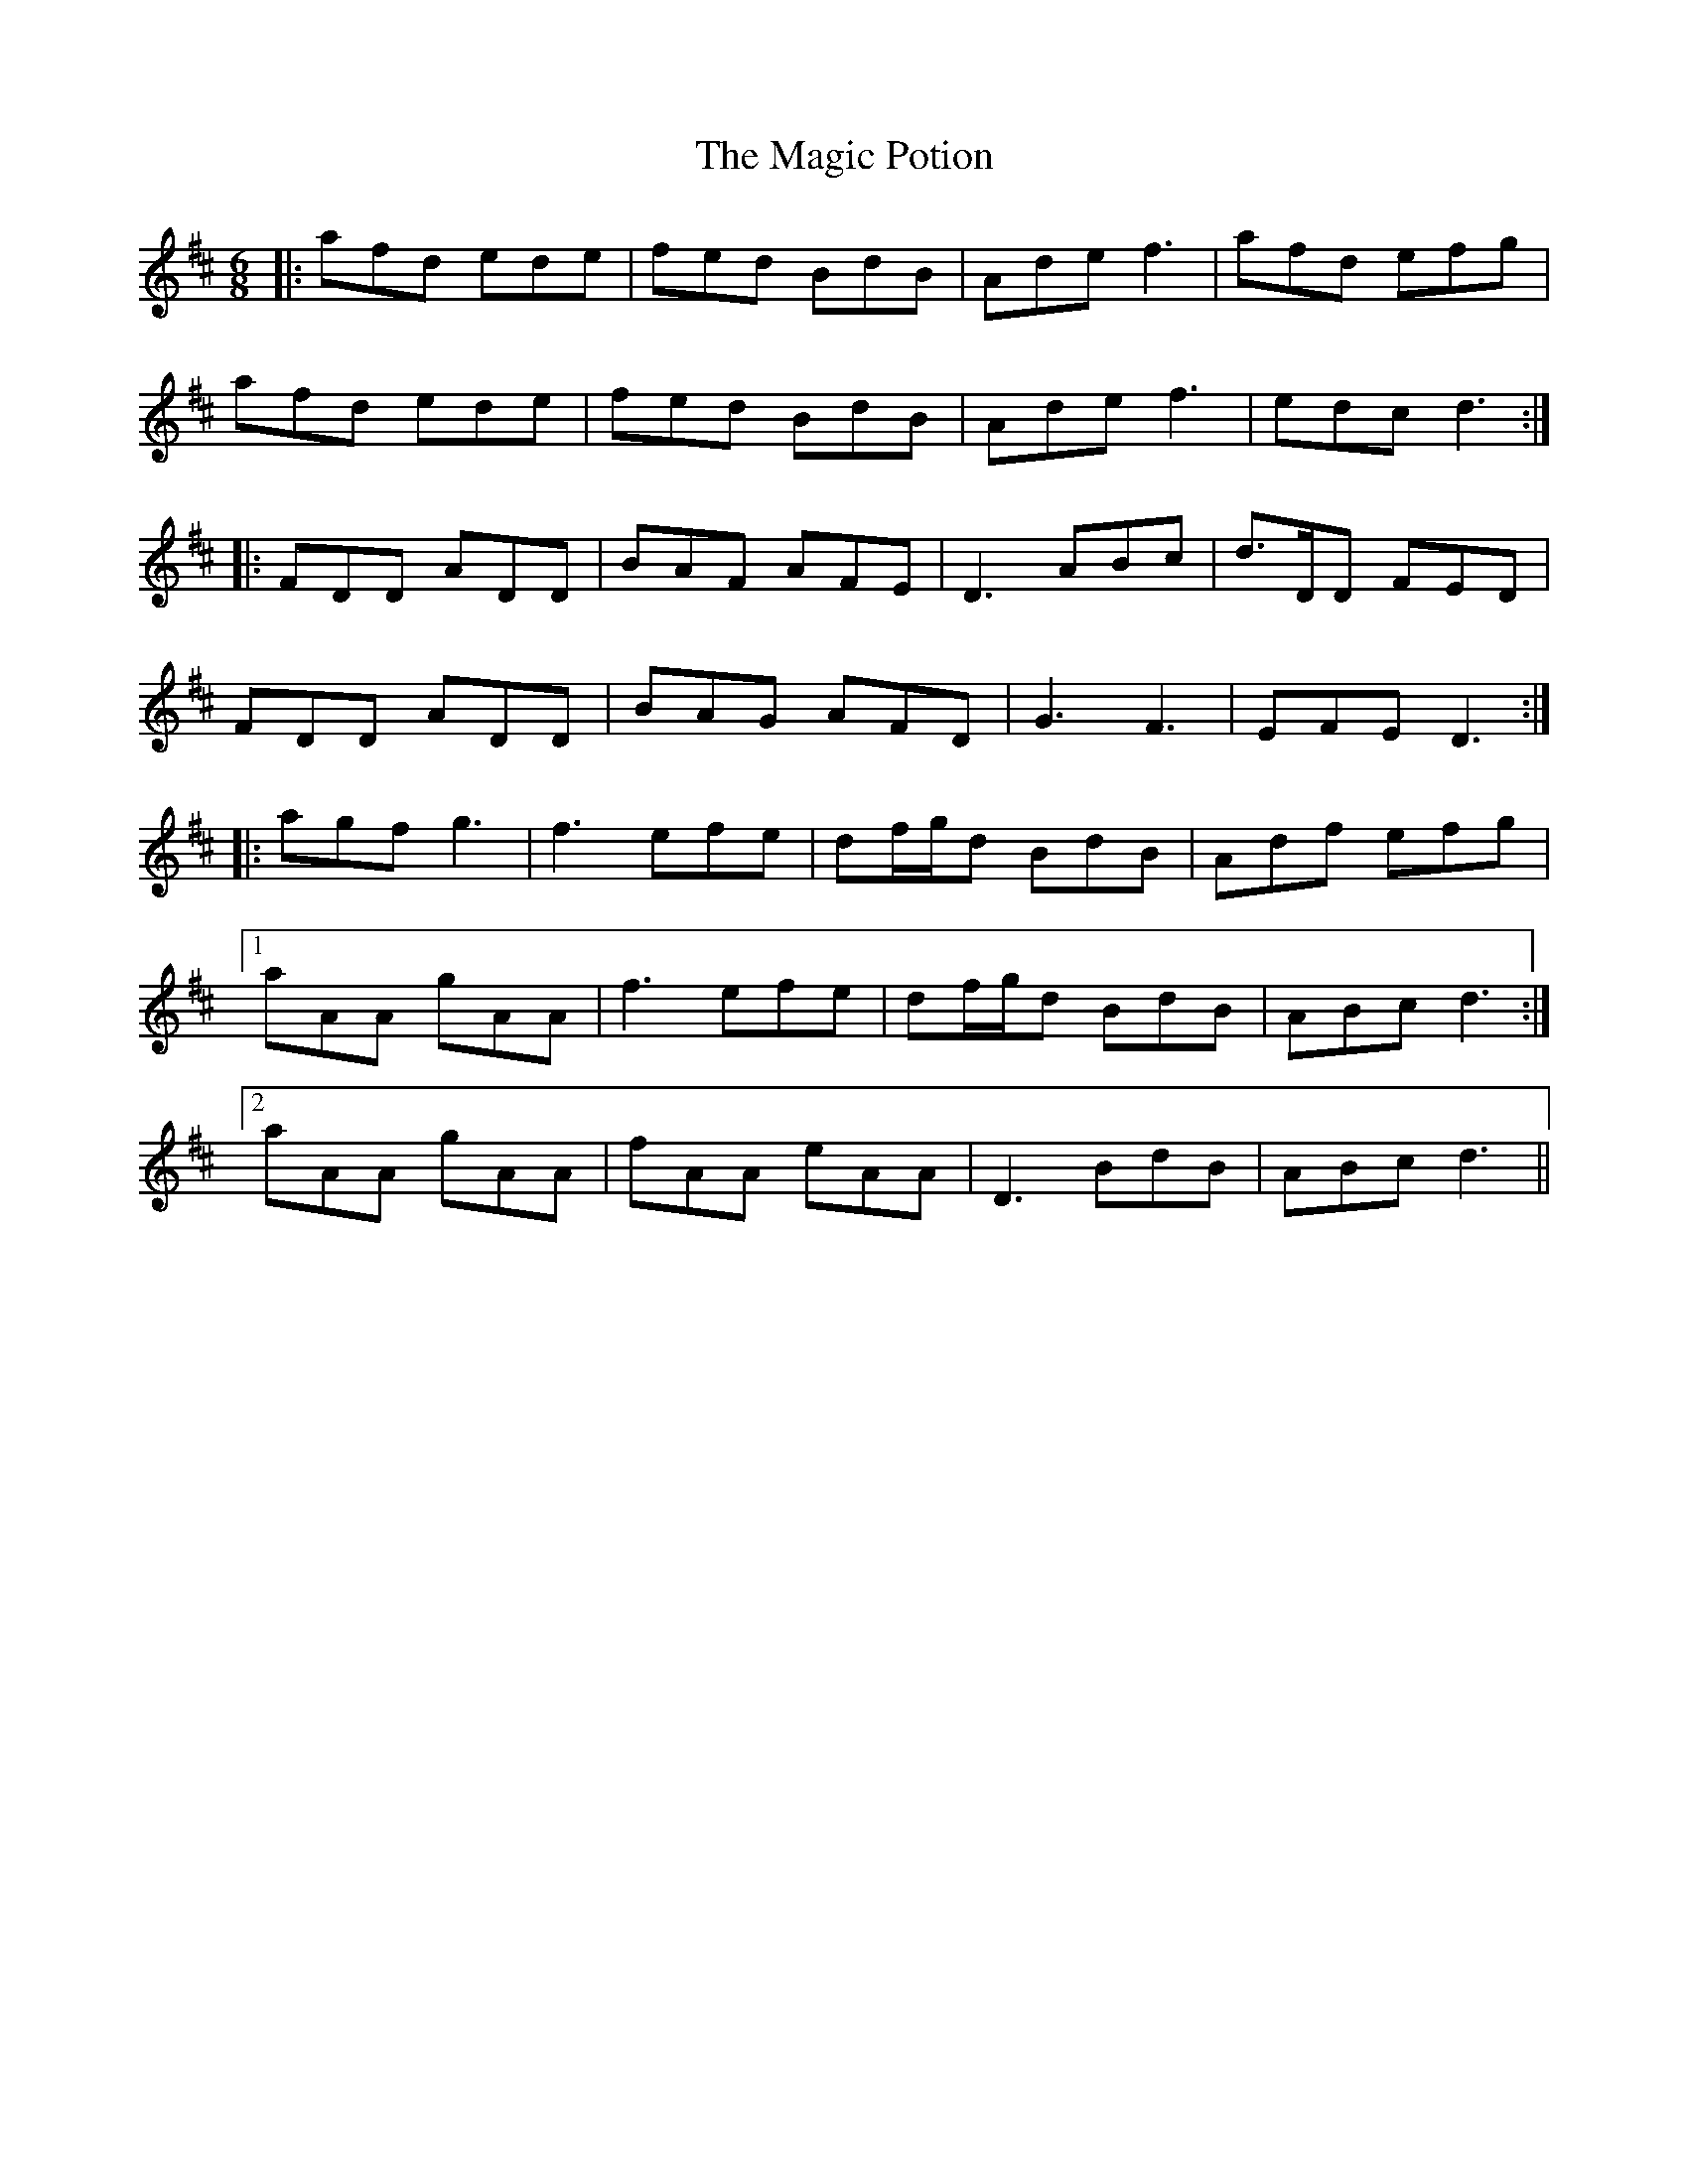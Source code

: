 X: 24873
T: Magic Potion, The
R: jig
M: 6/8
K: Dmajor
|:afd ede|fed BdB|Ade f3|afd efg|
afd ede|fed BdB|Ade f3|edc d3:|
|:FDD ADD|BAF AFE|D3 ABc|d>DD FED|
FDD ADD|BAG AFD|G3 F3|EFED3:|
|:agf g3|f3 efe|df/g/d BdB|Adf efg|
[1 aAA gAA|f3 efe|df/g/d BdB|ABc d3:|
[2 aAA gAA|fAA eAA|D3 BdB|ABc d3||

